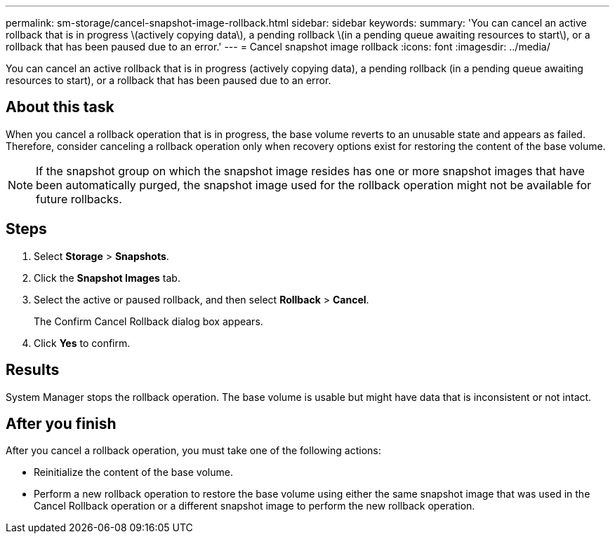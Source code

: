 ---
permalink: sm-storage/cancel-snapshot-image-rollback.html
sidebar: sidebar
keywords: 
summary: 'You can cancel an active rollback that is in progress \(actively copying data\), a pending rollback \(in a pending queue awaiting resources to start\), or a rollback that has been paused due to an error.'
---
= Cancel snapshot image rollback
:icons: font
:imagesdir: ../media/

[.lead]
You can cancel an active rollback that is in progress (actively copying data), a pending rollback (in a pending queue awaiting resources to start), or a rollback that has been paused due to an error.

== About this task

When you cancel a rollback operation that is in progress, the base volume reverts to an unusable state and appears as failed. Therefore, consider canceling a rollback operation only when recovery options exist for restoring the content of the base volume.

[NOTE]
====
If the snapshot group on which the snapshot image resides has one or more snapshot images that have been automatically purged, the snapshot image used for the rollback operation might not be available for future rollbacks.
====

== Steps

. Select *Storage* > *Snapshots*.
. Click the *Snapshot Images* tab.
. Select the active or paused rollback, and then select *Rollback* > *Cancel*.
+
The Confirm Cancel Rollback dialog box appears.

. Click *Yes* to confirm.

== Results

System Manager stops the rollback operation. The base volume is usable but might have data that is inconsistent or not intact.

== After you finish

After you cancel a rollback operation, you must take one of the following actions:

* Reinitialize the content of the base volume.
* Perform a new rollback operation to restore the base volume using either the same snapshot image that was used in the Cancel Rollback operation or a different snapshot image to perform the new rollback operation.
